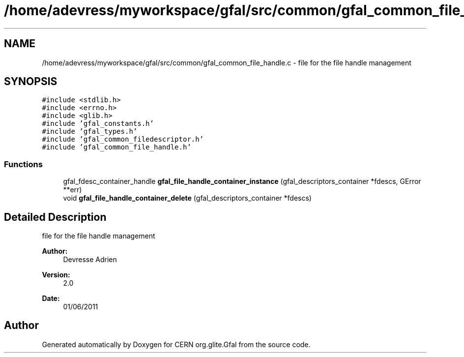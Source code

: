 .TH "/home/adevress/myworkspace/gfal/src/common/gfal_common_file_handle.c" 3 "23 Jun 2011" "Version 1.90" "CERN org.glite.Gfal" \" -*- nroff -*-
.ad l
.nh
.SH NAME
/home/adevress/myworkspace/gfal/src/common/gfal_common_file_handle.c \- file for the file handle management 
.SH SYNOPSIS
.br
.PP
\fC#include <stdlib.h>\fP
.br
\fC#include <errno.h>\fP
.br
\fC#include <glib.h>\fP
.br
\fC#include 'gfal_constants.h'\fP
.br
\fC#include 'gfal_types.h'\fP
.br
\fC#include 'gfal_common_filedescriptor.h'\fP
.br
\fC#include 'gfal_common_file_handle.h'\fP
.br

.SS "Functions"

.in +1c
.ti -1c
.RI "gfal_fdesc_container_handle \fBgfal_file_handle_container_instance\fP (gfal_descriptors_container *fdescs, GError **err)"
.br
.ti -1c
.RI "void \fBgfal_file_handle_container_delete\fP (gfal_descriptors_container *fdescs)"
.br
.in -1c
.SH "Detailed Description"
.PP 
file for the file handle management 

\fBAuthor:\fP
.RS 4
Devresse Adrien 
.RE
.PP
\fBVersion:\fP
.RS 4
2.0 
.RE
.PP
\fBDate:\fP
.RS 4
01/06/2011 
.RE
.PP

.SH "Author"
.PP 
Generated automatically by Doxygen for CERN org.glite.Gfal from the source code.
